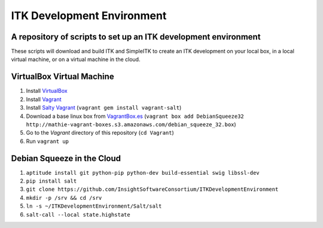 ITK Development Environment
===========================
A repository of scripts to set up an ITK development environment
----------------------------------------------------------------

These scripts will download and build ITK and SimpleITK to create an ITK
development on your local box, in a local virtual machine, or on a
virtual machine in the cloud.

VirtualBox Virtual Machine
--------------------------

1. Install VirtualBox_
#. Install Vagrant_
#. Install `Salty Vagrant`_  (``vagrant gem install vagrant-salt``)
#. Download a base linux box from `VagrantBox.es`_ (``vagrant box add DebianSqueeze32 http://mathie-vagrant-boxes.s3.amazonaws.com/debian_squeeze_32.box``)
#. Go to the *Vagrant* directory of this repository (``cd Vagrant``)
#. Run ``vagrant up``

Debian Squeeze in the Cloud
---------------------------

1. ``aptitude install git python-pip python-dev build-essential swig libssl-dev``
#. ``pip install salt``
#. ``git clone https://github.com/InsightSoftwareConsortium/ITKDevelopmentEnvironment``
#. ``mkdir -p /srv && cd /srv``
#. ``ln -s ~/ITKDevelopmentEnvironment/Salt/salt``
#. ``salt-call --local state.highstate``

.. _VirtualBox: https://www.virtualbox.org/
.. _Vagrant: http://www.vagrantup.com/
.. _Salty Vagrant: https://github.com/saltstack/salty-vagrant
.. _VagrantBox.es: http://www.vagrantbox.es/
